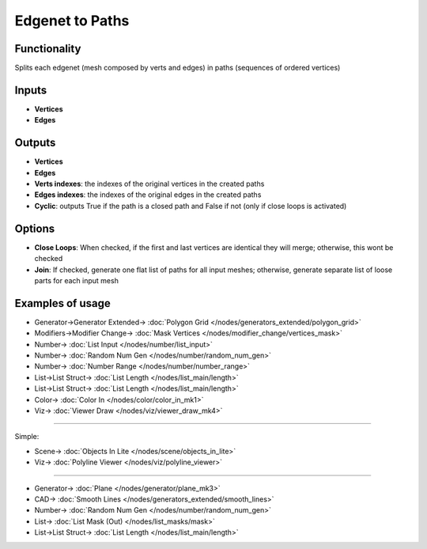 Edgenet to Paths
================

.. image:: https://user-images.githubusercontent.com/14288520/199553487-7964c2ee-af09-49ea-af7c-5d22c9bafc43.png
  :target: https://user-images.githubusercontent.com/14288520/199553487-7964c2ee-af09-49ea-af7c-5d22c9bafc43.png

Functionality
-------------

Splits each edgenet (mesh composed by verts and edges) in paths (sequences of ordered vertices)

.. image:: https://user-images.githubusercontent.com/14288520/199466874-fd5b984b-d52e-43ae-819f-9c762de29451.png
  :target: https://user-images.githubusercontent.com/14288520/199466874-fd5b984b-d52e-43ae-819f-9c762de29451.png

Inputs
------

- **Vertices**
- **Edges**

Outputs
-------

- **Vertices**
- **Edges**
- **Verts indexes**: the indexes of the original vertices in the created paths
- **Edges indexes**: the indexes of the original edges in the created paths
- **Cyclic**: outputs True if the path is a closed path and False if not (only if close loops is activated)

Options
-------

- **Close Loops**: When checked, if the first and last vertices are identical they will merge; otherwise, this wont be checked
- **Join**: If checked, generate one flat list of paths for all input meshes; otherwise, generate separate list of loose parts for each input mesh


Examples of usage
-----------------


.. image:: https://user-images.githubusercontent.com/14288520/199548730-05e2c86a-4b2e-447e-b75e-cf7999f485dc.png
  :target: https://user-images.githubusercontent.com/14288520/199548730-05e2c86a-4b2e-447e-b75e-cf7999f485dc.png

* Generator->Generator Extended-> :doc:`Polygon Grid </nodes/generators_extended/polygon_grid>`
* Modifiers->Modifier Change-> :doc:`Mask Vertices </nodes/modifier_change/vertices_mask>`
* Number-> :doc:`List Input </nodes/number/list_input>`
* Number-> :doc:`Random Num Gen </nodes/number/random_num_gen>`
* Number-> :doc:`Number Range </nodes/number/number_range>`
* List->List Struct-> :doc:`List Length </nodes/list_main/length>`
* List->List Struct-> :doc:`List Length </nodes/list_main/length>`
* Color-> :doc:`Color In </nodes/color/color_in_mk1>`
* Viz-> :doc:`Viewer Draw </nodes/viz/viewer_draw_mk4>`

---------

Simple:

.. image:: https://user-images.githubusercontent.com/10011941/105373980-83299900-5c07-11eb-94ea-a90c621f4cb7.png
  :target: https://user-images.githubusercontent.com/10011941/105373980-83299900-5c07-11eb-94ea-a90c621f4cb7.png

* Scene-> :doc:`Objects In Lite </nodes/scene/objects_in_lite>`
* Viz-> :doc:`Polyline Viewer </nodes/viz/polyline_viewer>`

---------

.. image:: https://user-images.githubusercontent.com/14288520/199551669-06d64622-40dd-4438-b66b-40ff3d86e191.png
  :target: https://user-images.githubusercontent.com/14288520/199551669-06d64622-40dd-4438-b66b-40ff3d86e191.png

* Generator-> :doc:`Plane </nodes/generator/plane_mk3>`
* CAD-> :doc:`Smooth Lines </nodes/generators_extended/smooth_lines>`
* Number-> :doc:`Random Num Gen </nodes/number/random_num_gen>`
* List-> :doc:`List Mask (Out) </nodes/list_masks/mask>`
* List->List Struct-> :doc:`List Length </nodes/list_main/length>`
